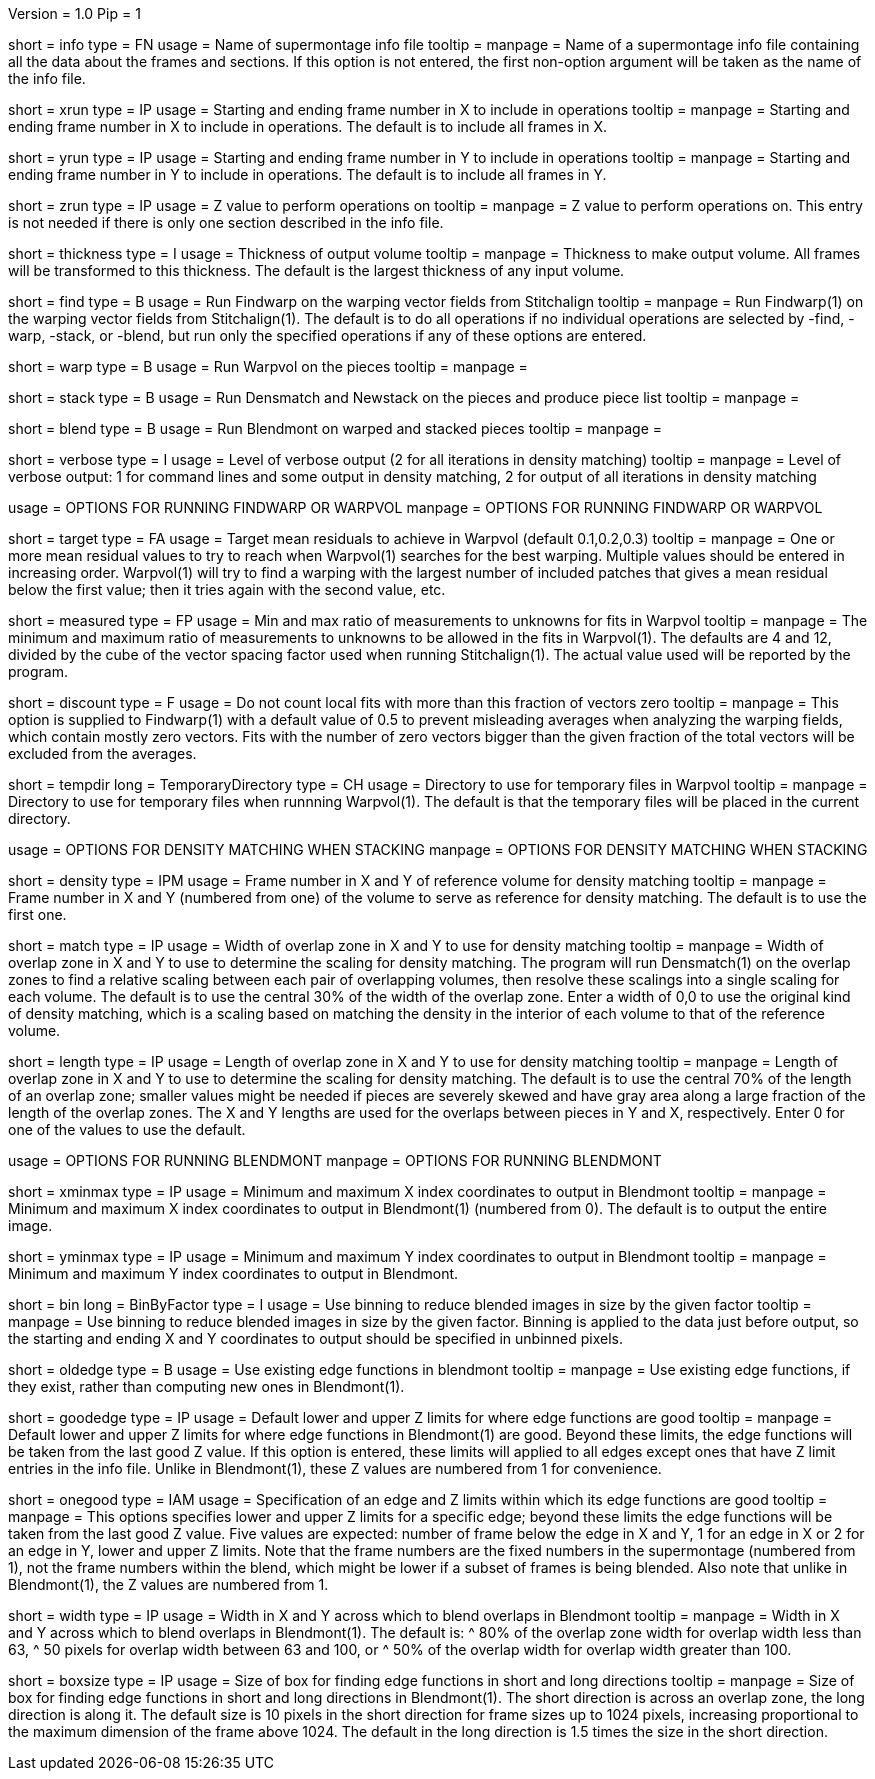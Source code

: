 Version = 1.0
Pip = 1

[Field = InfoFile]
short = info
type = FN
usage = Name of supermontage info file
tooltip =
manpage = Name of a supermontage info file containing all the data about the
frames and sections.  If this option is not entered, the first non-option
argument will be taken as the name of the info file.

[Field = XRunStartEnd]
short = xrun
type = IP
usage = Starting and ending frame number in X to include in operations
tooltip =
manpage = Starting and ending frame number in X to include in operations.  The
default is to include all frames in X.

[Field = YRunStartEnd]
short = yrun
type = IP
usage = Starting and ending frame number in Y to include in operations
tooltip =
manpage = Starting and ending frame number in Y to include in operations.  The
default is to include all frames in Y.

[Field = ZRun]
short = zrun
type = IP
usage = Z value to perform operations on
tooltip =
manpage = Z value to perform operations on.  This entry is not needed if there
is only one section described in the info file. 

[Field = ThicknessToOutput]
short = thickness
type = I
usage = Thickness of output volume
tooltip =
manpage = Thickness to make output volume.  All frames will be transformed to
this thickness.  The default is the largest thickness of any input volume.

[Field = FindWarping]
short = find
type = B
usage = Run Findwarp on the warping vector fields from Stitchalign
tooltip =
manpage = Run Findwarp(1) on the warping vector fields from Stitchalign(1).
The default is to do all operations if no individual operations are selected
by -find, -warp, -stack, or -blend, but run only the specified operations if
any of these options are entered.

[Field = WarpVolumes]
short = warp
type = B
usage = Run Warpvol on the pieces
tooltip =
manpage =

[Field = StackVolumes]
short = stack
type = B
usage = Run Densmatch and Newstack on the pieces and produce piece list
tooltip =
manpage =

[Field = BlendVolumes]
short = blend
type = B
usage =  Run Blendmont on warped and stacked pieces
tooltip =
manpage =

[Field = VerboseOutput]
short = verbose
type = I
usage =  Level of verbose output (2 for all iterations in density matching)
tooltip =
manpage = Level of verbose output: 1 for command lines and some output in 
density matching, 2 for output of all iterations in density matching

[SectionHeader = WarpOptions]
usage = OPTIONS FOR RUNNING FINDWARP OR WARPVOL
manpage = OPTIONS FOR RUNNING FINDWARP OR WARPVOL
[Field = TargetMeanResidual]
short = target
type = FA
usage = Target mean residuals to achieve in Warpvol (default 0.1,0.2,0.3)
tooltip = 
manpage = One or more mean residual values to try to reach when Warpvol(1)
searches for the best warping.  Multiple values should be entered in increasing
order.  Warpvol(1) will try to find a warping with the largest number of
included patches that gives a mean residual below the first value; then it
tries again with the second value, etc.

[Field = MeasuredRatioMinAndMax]
short = measured
type = FP
usage = Min and max ratio of measurements to unknowns for fits in Warpvol
tooltip = 
manpage = The minimum and maximum ratio of measurements to unknowns to be
allowed in the fits in Warpvol(1).  The defaults are 4 and 12, divided by the
cube of the vector spacing factor used when running Stitchalign(1).  The
actual value used will be reported by the program.

[Field = DiscountIfZeroVectors]
short = discount
type = F
usage = Do not count local fits with more than this fraction of vectors zero
tooltip = 
manpage = This option is supplied to Findwarp(1) with a default value of 0.5
to prevent misleading averages when analyzing the warping fields, which
contain mostly zero vectors.  Fits with the number of zero vectors bigger than
the given fraction of the total vectors will be excluded from the averages.

[Field = TemporaryDirectory]
short = tempdir
long = TemporaryDirectory
type = CH
usage = Directory to use for temporary files in Warpvol
tooltip = 
manpage = Directory to use for temporary files when runnning Warpvol(1).  The
default is that the temporary files will be placed in the current directory.

[SectionHeader = StackOptions]
usage = OPTIONS FOR DENSITY MATCHING WHEN STACKING
manpage = OPTIONS FOR DENSITY MATCHING WHEN STACKING
[Field = DensityReferenceFrame]
short = density
type = IPM
usage = Frame number in X and Y of reference volume for density matching
tooltip =
manpage = Frame number in X and Y (numbered from one) of the volume to serve as
reference for density matching.  The default is to use the first one.

[Field = MatchingWidthXandY]
short = match
type = IP
usage = Width of overlap zone in X and Y to use for density matching
tooltip = 
manpage = Width of overlap zone in X and Y to use to determine the scaling for
density matching.  The program will run Densmatch(1) on the overlap zones
to find a relative scaling between each
pair of overlapping volumes, then resolve these scalings into a single scaling
for each volume.  The default is to use the central 30% of the width of the
overlap zone.  Enter a width of 0,0 to use the original
kind of density matching, which is a scaling based on matching the density in
the interior of each volume to that of the reference volume.

[Field = MatchingLengthXandY]
short = length
type = IP
usage = Length of overlap zone in X and Y to use for density matching
tooltip = 
manpage = Length of overlap zone in X and Y to use to determine the scaling for
density matching.  The default is to use the central 70% of the length of an
overlap zone; smaller values might be needed if pieces are severely skewed and
have gray area along a large fraction of the length of the overlap zones.  The
X and Y lengths are used for the overlaps between pieces in Y and X,
respectively.  Enter 0 for one of the values to use the default.

[SectionHeader = BLOptions]
usage = OPTIONS FOR RUNNING BLENDMONT
manpage = OPTIONS FOR RUNNING BLENDMONT
[Field = StartingAndEndingX]
short = xminmax
type = IP
usage = Minimum and maximum X index coordinates to output in Blendmont
tooltip = 
manpage = Minimum and maximum X index coordinates to output in Blendmont(1)
(numbered from 0).  The default is to output the entire image.

[Field = StartingAndEndingY]
short = yminmax
type = IP
usage = Minimum and maximum Y index coordinates to output in Blendmont
tooltip = 
manpage = Minimum and maximum Y index coordinates to output in Blendmont.

[Field = BinByFactor]
short = bin
long = BinByFactor
type = I
usage = Use binning to reduce blended images in size by the given factor
tooltip = 
manpage = Use binning to reduce blended images in size by the given factor.
Binning is applied to the data just before output, so the starting and ending
X and Y coordinates to output should be specified in unbinned pixels.

[Field = OldEdgeFunctions]
short = oldedge
type = B
usage = Use existing edge functions in blendmont
tooltip = 
manpage = Use existing edge functions, if they exist, rather than computing new
ones in Blendmont(1).

[Field = GoodEdgeLowAndHighZ]
short = goodedge
type = IP
usage = Default lower and upper Z limits for where edge functions are good
tooltip = 
manpage = Default lower and upper Z limits for where edge functions in
Blendmont(1) are good.  Beyond these limits, the edge functions will be taken
from the last good Z value.  If this option is entered, these limits will
applied to all edges except ones that have Z limit entries in the info file.
Unlike in Blendmont(1), these Z values are numbered from 1 for convenience.

[Field = OneGoodEdgeLimits]
short = onegood
type = IAM
usage = Specification of an edge and Z limits within which its edge functions 
are good
tooltip = 
manpage = This options specifies lower and upper Z limits for a specific edge;
beyond these limits the edge functions will be taken from the last good Z
value.  Five values are expected: number of frame below the edge in X and Y,
1 for an edge in X or 2 for an edge in Y, lower and upper Z
limits.  Note that the frame numbers are the fixed numbers in the supermontage
(numbered from 1), not the frame numbers within the blend, which might be
lower if a subset of frames is being blended.  Also note that unlike in
Blendmont(1), the Z values are numbered from 1.

[Field = BlendingWidthXandY]
short = width
type = IP
usage = Width in X and Y across which to blend overlaps in Blendmont
tooltip = 
manpage = Width in X and Y across which to blend overlaps in Blendmont(1).  
The default is:
^  80% of the overlap zone width for overlap width less than 63,
^  50 pixels for overlap width between 63 and 100, or
^  50% of the overlap width for overlap width greater than 100.

[Field = BoxSizeShortAndLong]
short = boxsize
type = IP
usage = Size of box for finding edge functions in short and long directions
tooltip = 
manpage = Size of box for finding edge functions in short and long directions
in Blendmont(1).  The short direction is across an overlap zone, the long
direction is along it.  The default size is 10 pixels in the short direction
for frame sizes up to 1024 pixels, increasing proportional to the maximum
dimension of the frame above 1024.  The default in the long direction is 1.5
times the size in the short direction.

